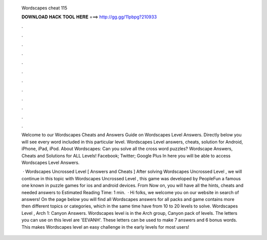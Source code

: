   Wordscapes cheat 115
  
  
  
  𝐃𝐎𝐖𝐍𝐋𝐎𝐀𝐃 𝐇𝐀𝐂𝐊 𝐓𝐎𝐎𝐋 𝐇𝐄𝐑𝐄 ===> http://gg.gg/11pbpg?210933
  
  
  
  .
  
  
  
  .
  
  
  
  .
  
  
  
  .
  
  
  
  .
  
  
  
  .
  
  
  
  .
  
  
  
  .
  
  
  
  .
  
  
  
  .
  
  
  
  .
  
  
  
  .
  
  Welcome to our Wordscapes Cheats and Answers Guide on Wordscapes Level Answers. Directly below you will see every word included in this particular level. Wordscapes Level answers, cheats, solution for Android, iPhone, iPad, iPod. About Wordscapes: Can you solve all the cross word puzzles? Wordscape Answers, Cheats and Solutions for ALL Levels! Facebook; Twitter; Google Plus In here you will be able to access Wordscapes Level Answers.
  
   · Wordscapes Uncrossed Level [ Answers and Cheats ] After solving Wordscapes Uncrossed Level , we will continue in this topic with Wordscapes Uncrossed Level , this game was developed by PeopleFun a famous one known in puzzle games for ios and android devices. From Now on, you will have all the hints, cheats and needed answers to Estimated Reading Time: 1 min.  · Hi folks, we welcome you on our website in search of answers! On the page below you will find all Wordscapes answers for all packs and  game contains more then different topics or categories, which in the same time have from 10 to 20 levels to solve. Wordscapes Level , Arch 1: Canyon Answers. Wordscapes level is in the Arch group, Canyon pack of levels. The letters you can use on this level are 'EEVANH'. These letters can be used to make 7 answers and 6 bonus words. This makes Wordscapes level an easy challenge in the early levels for most users!
